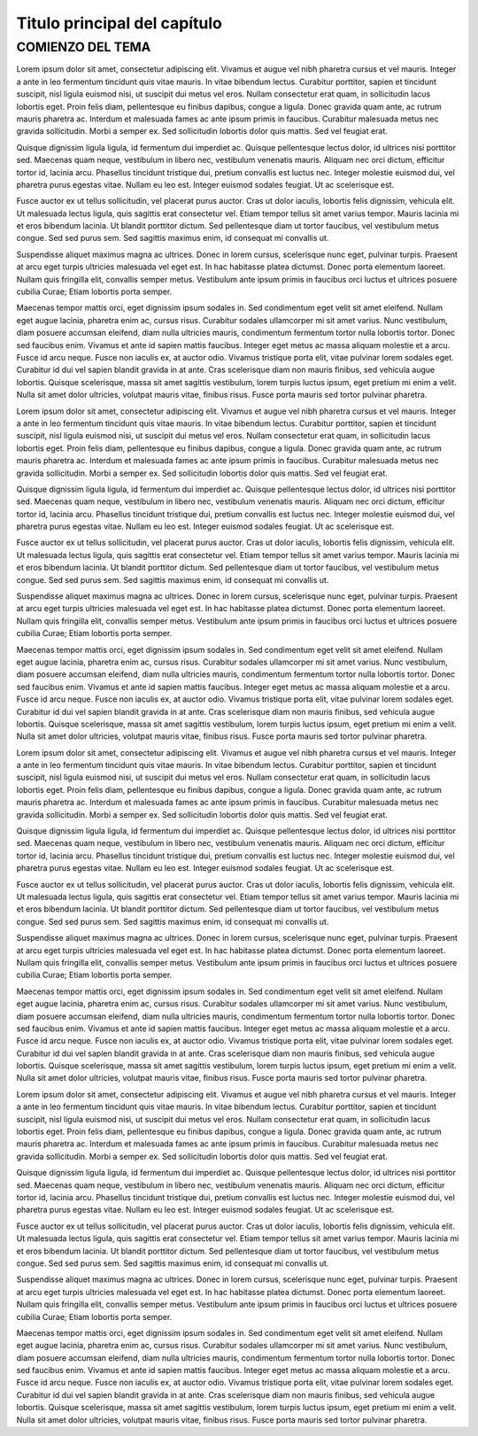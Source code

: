 Titulo principal del capítulo
=====

COMIENZO DEL TEMA
------------

Lorem ipsum dolor sit amet, consectetur adipiscing elit. Vivamus et augue vel nibh pharetra cursus et vel mauris. Integer a ante in leo fermentum tincidunt quis vitae mauris. In vitae bibendum lectus. Curabitur porttitor, sapien et tincidunt suscipit, nisl ligula euismod nisi, ut suscipit dui metus vel eros. Nullam consectetur erat quam, in sollicitudin lacus lobortis eget. Proin felis diam, pellentesque eu finibus dapibus, congue a ligula. Donec gravida quam ante, ac rutrum mauris pharetra ac. Interdum et malesuada fames ac ante ipsum primis in faucibus. Curabitur malesuada metus nec gravida sollicitudin. Morbi a semper ex. Sed sollicitudin lobortis dolor quis mattis. Sed vel feugiat erat.

Quisque dignissim ligula ligula, id fermentum dui imperdiet ac. Quisque pellentesque lectus dolor, id ultrices nisi porttitor sed. Maecenas quam neque, vestibulum in libero nec, vestibulum venenatis mauris. Aliquam nec orci dictum, efficitur tortor id, lacinia arcu. Phasellus tincidunt tristique dui, pretium convallis est luctus nec. Integer molestie euismod dui, vel pharetra purus egestas vitae. Nullam eu leo est. Integer euismod sodales feugiat. Ut ac scelerisque est.

Fusce auctor ex ut tellus sollicitudin, vel placerat purus auctor. Cras ut dolor iaculis, lobortis felis dignissim, vehicula elit. Ut malesuada lectus ligula, quis sagittis erat consectetur vel. Etiam tempor tellus sit amet varius tempor. Mauris lacinia mi et eros bibendum lacinia. Ut blandit porttitor dictum. Sed pellentesque diam ut tortor faucibus, vel vestibulum metus congue. Sed sed purus sem. Sed sagittis maximus enim, id consequat mi convallis ut.

Suspendisse aliquet maximus magna ac ultrices. Donec in lorem cursus, scelerisque nunc eget, pulvinar turpis. Praesent at arcu eget turpis ultricies malesuada vel eget est. In hac habitasse platea dictumst. Donec porta elementum laoreet. Nullam quis fringilla elit, convallis semper metus. Vestibulum ante ipsum primis in faucibus orci luctus et ultrices posuere cubilia Curae; Etiam lobortis porta semper.

Maecenas tempor mattis orci, eget dignissim ipsum sodales in. Sed condimentum eget velit sit amet eleifend. Nullam eget augue lacinia, pharetra enim ac, cursus risus. Curabitur sodales ullamcorper mi sit amet varius. Nunc vestibulum, diam posuere accumsan eleifend, diam nulla ultricies mauris, condimentum fermentum tortor nulla lobortis tortor. Donec sed faucibus enim. Vivamus et ante id sapien mattis faucibus. Integer eget metus ac massa aliquam molestie et a arcu. Fusce id arcu neque. Fusce non iaculis ex, at auctor odio. Vivamus tristique porta elit, vitae pulvinar lorem sodales eget. Curabitur id dui vel sapien blandit gravida in at ante. Cras scelerisque diam non mauris finibus, sed vehicula augue lobortis. Quisque scelerisque, massa sit amet sagittis vestibulum, lorem turpis luctus ipsum, eget pretium mi enim a velit. Nulla sit amet dolor ultricies, volutpat mauris vitae, finibus risus. Fusce porta mauris sed tortor pulvinar pharetra.

Lorem ipsum dolor sit amet, consectetur adipiscing elit. Vivamus et augue vel nibh pharetra cursus et vel mauris. Integer a ante in leo fermentum tincidunt quis vitae mauris. In vitae bibendum lectus. Curabitur porttitor, sapien et tincidunt suscipit, nisl ligula euismod nisi, ut suscipit dui metus vel eros. Nullam consectetur erat quam, in sollicitudin lacus lobortis eget. Proin felis diam, pellentesque eu finibus dapibus, congue a ligula. Donec gravida quam ante, ac rutrum mauris pharetra ac. Interdum et malesuada fames ac ante ipsum primis in faucibus. Curabitur malesuada metus nec gravida sollicitudin. Morbi a semper ex. Sed sollicitudin lobortis dolor quis mattis. Sed vel feugiat erat.

Quisque dignissim ligula ligula, id fermentum dui imperdiet ac. Quisque pellentesque lectus dolor, id ultrices nisi porttitor sed. Maecenas quam neque, vestibulum in libero nec, vestibulum venenatis mauris. Aliquam nec orci dictum, efficitur tortor id, lacinia arcu. Phasellus tincidunt tristique dui, pretium convallis est luctus nec. Integer molestie euismod dui, vel pharetra purus egestas vitae. Nullam eu leo est. Integer euismod sodales feugiat. Ut ac scelerisque est.

Fusce auctor ex ut tellus sollicitudin, vel placerat purus auctor. Cras ut dolor iaculis, lobortis felis dignissim, vehicula elit. Ut malesuada lectus ligula, quis sagittis erat consectetur vel. Etiam tempor tellus sit amet varius tempor. Mauris lacinia mi et eros bibendum lacinia. Ut blandit porttitor dictum. Sed pellentesque diam ut tortor faucibus, vel vestibulum metus congue. Sed sed purus sem. Sed sagittis maximus enim, id consequat mi convallis ut.

Suspendisse aliquet maximus magna ac ultrices. Donec in lorem cursus, scelerisque nunc eget, pulvinar turpis. Praesent at arcu eget turpis ultricies malesuada vel eget est. In hac habitasse platea dictumst. Donec porta elementum laoreet. Nullam quis fringilla elit, convallis semper metus. Vestibulum ante ipsum primis in faucibus orci luctus et ultrices posuere cubilia Curae; Etiam lobortis porta semper.

Maecenas tempor mattis orci, eget dignissim ipsum sodales in. Sed condimentum eget velit sit amet eleifend. Nullam eget augue lacinia, pharetra enim ac, cursus risus. Curabitur sodales ullamcorper mi sit amet varius. Nunc vestibulum, diam posuere accumsan eleifend, diam nulla ultricies mauris, condimentum fermentum tortor nulla lobortis tortor. Donec sed faucibus enim. Vivamus et ante id sapien mattis faucibus. Integer eget metus ac massa aliquam molestie et a arcu. Fusce id arcu neque. Fusce non iaculis ex, at auctor odio. Vivamus tristique porta elit, vitae pulvinar lorem sodales eget. Curabitur id dui vel sapien blandit gravida in at ante. Cras scelerisque diam non mauris finibus, sed vehicula augue lobortis. Quisque scelerisque, massa sit amet sagittis vestibulum, lorem turpis luctus ipsum, eget pretium mi enim a velit. Nulla sit amet dolor ultricies, volutpat mauris vitae, finibus risus. Fusce porta mauris sed tortor pulvinar pharetra.

Lorem ipsum dolor sit amet, consectetur adipiscing elit. Vivamus et augue vel nibh pharetra cursus et vel mauris. Integer a ante in leo fermentum tincidunt quis vitae mauris. In vitae bibendum lectus. Curabitur porttitor, sapien et tincidunt suscipit, nisl ligula euismod nisi, ut suscipit dui metus vel eros. Nullam consectetur erat quam, in sollicitudin lacus lobortis eget. Proin felis diam, pellentesque eu finibus dapibus, congue a ligula. Donec gravida quam ante, ac rutrum mauris pharetra ac. Interdum et malesuada fames ac ante ipsum primis in faucibus. Curabitur malesuada metus nec gravida sollicitudin. Morbi a semper ex. Sed sollicitudin lobortis dolor quis mattis. Sed vel feugiat erat.

Quisque dignissim ligula ligula, id fermentum dui imperdiet ac. Quisque pellentesque lectus dolor, id ultrices nisi porttitor sed. Maecenas quam neque, vestibulum in libero nec, vestibulum venenatis mauris. Aliquam nec orci dictum, efficitur tortor id, lacinia arcu. Phasellus tincidunt tristique dui, pretium convallis est luctus nec. Integer molestie euismod dui, vel pharetra purus egestas vitae. Nullam eu leo est. Integer euismod sodales feugiat. Ut ac scelerisque est.

Fusce auctor ex ut tellus sollicitudin, vel placerat purus auctor. Cras ut dolor iaculis, lobortis felis dignissim, vehicula elit. Ut malesuada lectus ligula, quis sagittis erat consectetur vel. Etiam tempor tellus sit amet varius tempor. Mauris lacinia mi et eros bibendum lacinia. Ut blandit porttitor dictum. Sed pellentesque diam ut tortor faucibus, vel vestibulum metus congue. Sed sed purus sem. Sed sagittis maximus enim, id consequat mi convallis ut.

Suspendisse aliquet maximus magna ac ultrices. Donec in lorem cursus, scelerisque nunc eget, pulvinar turpis. Praesent at arcu eget turpis ultricies malesuada vel eget est. In hac habitasse platea dictumst. Donec porta elementum laoreet. Nullam quis fringilla elit, convallis semper metus. Vestibulum ante ipsum primis in faucibus orci luctus et ultrices posuere cubilia Curae; Etiam lobortis porta semper.

Maecenas tempor mattis orci, eget dignissim ipsum sodales in. Sed condimentum eget velit sit amet eleifend. Nullam eget augue lacinia, pharetra enim ac, cursus risus. Curabitur sodales ullamcorper mi sit amet varius. Nunc vestibulum, diam posuere accumsan eleifend, diam nulla ultricies mauris, condimentum fermentum tortor nulla lobortis tortor. Donec sed faucibus enim. Vivamus et ante id sapien mattis faucibus. Integer eget metus ac massa aliquam molestie et a arcu. Fusce id arcu neque. Fusce non iaculis ex, at auctor odio. Vivamus tristique porta elit, vitae pulvinar lorem sodales eget. Curabitur id dui vel sapien blandit gravida in at ante. Cras scelerisque diam non mauris finibus, sed vehicula augue lobortis. Quisque scelerisque, massa sit amet sagittis vestibulum, lorem turpis luctus ipsum, eget pretium mi enim a velit. Nulla sit amet dolor ultricies, volutpat mauris vitae, finibus risus. Fusce porta mauris sed tortor pulvinar pharetra.

Lorem ipsum dolor sit amet, consectetur adipiscing elit. Vivamus et augue vel nibh pharetra cursus et vel mauris. Integer a ante in leo fermentum tincidunt quis vitae mauris. In vitae bibendum lectus. Curabitur porttitor, sapien et tincidunt suscipit, nisl ligula euismod nisi, ut suscipit dui metus vel eros. Nullam consectetur erat quam, in sollicitudin lacus lobortis eget. Proin felis diam, pellentesque eu finibus dapibus, congue a ligula. Donec gravida quam ante, ac rutrum mauris pharetra ac. Interdum et malesuada fames ac ante ipsum primis in faucibus. Curabitur malesuada metus nec gravida sollicitudin. Morbi a semper ex. Sed sollicitudin lobortis dolor quis mattis. Sed vel feugiat erat.

Quisque dignissim ligula ligula, id fermentum dui imperdiet ac. Quisque pellentesque lectus dolor, id ultrices nisi porttitor sed. Maecenas quam neque, vestibulum in libero nec, vestibulum venenatis mauris. Aliquam nec orci dictum, efficitur tortor id, lacinia arcu. Phasellus tincidunt tristique dui, pretium convallis est luctus nec. Integer molestie euismod dui, vel pharetra purus egestas vitae. Nullam eu leo est. Integer euismod sodales feugiat. Ut ac scelerisque est.

Fusce auctor ex ut tellus sollicitudin, vel placerat purus auctor. Cras ut dolor iaculis, lobortis felis dignissim, vehicula elit. Ut malesuada lectus ligula, quis sagittis erat consectetur vel. Etiam tempor tellus sit amet varius tempor. Mauris lacinia mi et eros bibendum lacinia. Ut blandit porttitor dictum. Sed pellentesque diam ut tortor faucibus, vel vestibulum metus congue. Sed sed purus sem. Sed sagittis maximus enim, id consequat mi convallis ut.

Suspendisse aliquet maximus magna ac ultrices. Donec in lorem cursus, scelerisque nunc eget, pulvinar turpis. Praesent at arcu eget turpis ultricies malesuada vel eget est. In hac habitasse platea dictumst. Donec porta elementum laoreet. Nullam quis fringilla elit, convallis semper metus. Vestibulum ante ipsum primis in faucibus orci luctus et ultrices posuere cubilia Curae; Etiam lobortis porta semper.

Maecenas tempor mattis orci, eget dignissim ipsum sodales in. Sed condimentum eget velit sit amet eleifend. Nullam eget augue lacinia, pharetra enim ac, cursus risus. Curabitur sodales ullamcorper mi sit amet varius. Nunc vestibulum, diam posuere accumsan eleifend, diam nulla ultricies mauris, condimentum fermentum tortor nulla lobortis tortor. Donec sed faucibus enim. Vivamus et ante id sapien mattis faucibus. Integer eget metus ac massa aliquam molestie et a arcu. Fusce id arcu neque. Fusce non iaculis ex, at auctor odio. Vivamus tristique porta elit, vitae pulvinar lorem sodales eget. Curabitur id dui vel sapien blandit gravida in at ante. Cras scelerisque diam non mauris finibus, sed vehicula augue lobortis. Quisque scelerisque, massa sit amet sagittis vestibulum, lorem turpis luctus ipsum, eget pretium mi enim a velit. Nulla sit amet dolor ultricies, volutpat mauris vitae, finibus risus. Fusce porta mauris sed tortor pulvinar pharetra.


